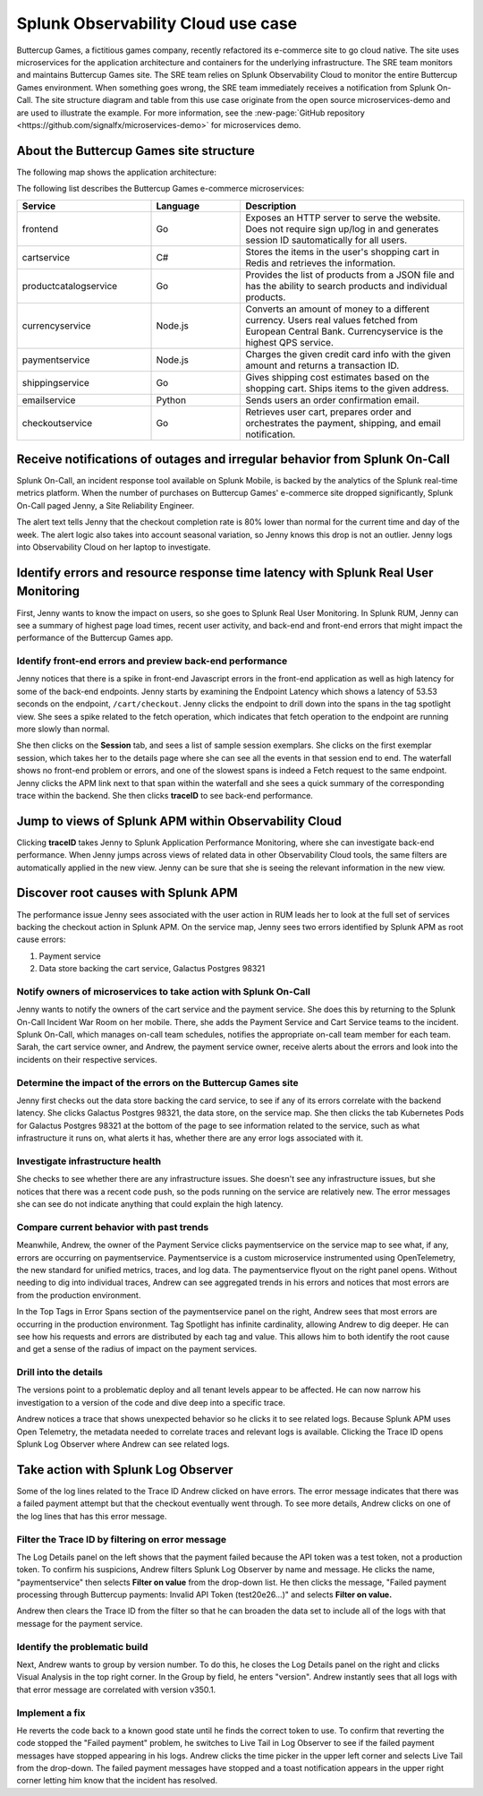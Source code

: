 .. _get-started-use-case:

***********************************
Splunk Observability Cloud use case
***********************************

.. meta::
   :description: An example use case for Splunk Observability Cloud.

Buttercup Games, a fictitious games company, recently refactored its e-commerce site to go cloud native. 
The site uses microservices for the application architecture and containers for the underlying infrastructure. 
The SRE team monitors and maintains Buttercup Games site. 
The SRE team relies on Splunk Observability Cloud to monitor the entire Buttercup Games environment. 
When something goes wrong, the SRE team immediately receives a notification from Splunk On-Call. 
The site structure diagram and table from this use case originate from the 
open source microservices-demo and are used to illustrate the example. 
For more information, see the :new-page:`GitHub repository <https://github.com/signalfx/microservices-demo>` for microservices demo.

========================================
About the Buttercup Games site structure
========================================

The following map shows the application architecture:

..  image:: /_images/get-started/online_boutique_microservices_map.png
    :width: 80%
    :alt: This image describes the application architecture for the fictitious Buttercup Games e-commerce site.

The following list describes the Buttercup Games e-commerce microservices:

.. list-table::
   :header-rows: 1
   :widths: 30, 20, 50

   * - :strong:`Service`
     - :strong:`Language`
     - :strong:`Description`

   * - frontend
     - Go
     - Exposes an HTTP server to serve the website. Does not require sign up/log in and generates session ID sautomatically for all users.

   * - cartservice
     - C#
     - Stores the items in the user's shopping cart in Redis and retrieves the information.

   * - productcatalogservice
     - Go
     - Provides the list of products from a JSON file and has the ability to search products and individual products.

   * - currencyservice
     - Node.js
     - Converts an amount of money to a different currency. Users real values fetched from European Central Bank. Currencyservice is the highest QPS service.

   * - paymentservice
     - Node.js
     - Charges the given credit card info with the given amount and returns a transaction ID.

   * - shippingservice
     - Go
     - Gives shipping cost estimates based on the shopping cart. Ships items to the given address.

   * - emailservice
     - Python
     - Sends users an order confirmation email.

   * - checkoutservice
     - Go
     - Retrieves user cart, prepares order and orchestrates the payment, shipping, and email notification.

===========================================================================
Receive notifications of outages and irregular behavior from Splunk On-Call
===========================================================================

Splunk On-Call, an incident response tool available on Splunk Mobile, 
is backed by the analytics of the Splunk real-time metrics platform. 
When the number of purchases on Buttercup Games' e-commerce site dropped significantly, 
Splunk On-Call paged Jenny, a Site Reliability Engineer.

The alert text tells Jenny that the checkout completion rate is 80% lower than normal 
for the current time and day of the week. The alert logic also takes into account seasonal variation, 
so Jenny knows this drop is not an outlier. Jenny logs into Observability Cloud on her laptop to investigate.

===================================================================================
Identify errors and resource response time latency with Splunk Real User Monitoring
===================================================================================

First, Jenny wants to know the impact on users, 
so she goes to Splunk Real User Monitoring. In Splunk RUM, 
Jenny can see a summary of highest page load times, recent user activity, 
and back-end and front-end errors that might impact the performance of the Buttercup Games app.

Identify front-end errors and preview back-end performance
==========================================================

Jenny notices that there is a spike in front-end Javascript errors 
in the front-end application as well as high latency for some of the back-end endpoints. 
Jenny starts by examining the Endpoint Latency which shows a 
latency of 53.53 seconds on the endpoint, ``/cart/checkout``. 
Jenny clicks the endpoint to drill down into the spans in the tag spotlight view. 
She sees a spike related to the fetch operation, which indicates that fetch operation to the endpoint are running more slowly than normal.

She then clicks on the :strong:`Session` tab, 
and sees a list of sample session exemplars. 
She clicks on the first exemplar session, which takes her to the details page 
where she can see all the events in that session end to end. 
The waterfall shows no front-end problem or errors, 
and one of the slowest spans is indeed a Fetch request to the same endpoint. 
Jenny clicks the APM link next to that span within the waterfall and 
she sees a quick summary of the corresponding trace within the backend. 
She then clicks :strong:`traceID` to see back-end performance.

===========================================================
Jump to views of Splunk APM within Observability Cloud
===========================================================

Clicking :strong:`traceID` takes Jenny to Splunk Application Performance Monitoring, 
where she can investigate back-end performance.
When Jenny jumps across views of related data 
in other Observability Cloud tools, 
the same filters are automatically applied in the new view. 
Jenny can be sure that she is seeing the relevant information in the new view.

====================================
Discover root causes with Splunk APM
====================================

The performance issue Jenny sees associated with the user action in RUM leads her to look at 
the full set of services backing the checkout action in Splunk APM. 
On the service map, Jenny sees two errors identified by Splunk APM as root cause errors:

1. Payment service
2. Data store backing the cart service, Galactus Postgres 98321

Notify owners of microservices to take action with Splunk On-Call
=================================================================

Jenny wants to notify the owners of the cart service and the payment service. 
She does this by returning to the Splunk On-Call Incident War Room on her mobile. 
There, she adds the Payment Service and Cart Service teams to the incident. 
Splunk On-Call, which manages on-call team schedules, notifies the appropriate on-call team member for each team. 
Sarah, the cart service owner, and Andrew, the payment service owner, 
receive alerts about the errors and look into the incidents on their respective services.

Determine the impact of the errors on the Buttercup Games site
==============================================================

Jenny first checks out the data store backing the card service, 
to see if any of its errors correlate with the backend latency. 
She clicks Galactus Postgres 98321, the data store, on the service map. 
She then clicks the tab Kubernetes Pods for Galactus Postgres 98321 
at the bottom of the page to see information related to the service, 
such as what infrastructure it runs on, what alerts it has, whether there are any error logs associated with it.

Investigate infrastructure health
=================================

She checks to see whether there are any infrastructure issues. 
She doesn't see any infrastructure issues, but she notices that there was a recent code push, 
so the pods running on the service are relatively new. 
The error messages she can see do not indicate anything that could explain the high latency.

Compare current behavior with past trends
=========================================

Meanwhile, Andrew, the owner of the Payment Service clicks 
paymentservice on the service map to see what, if any, errors 
are occurring on paymentservice. Paymentservice is a custom microservice 
instrumented using OpenTelemetry, the new standard for unified metrics, traces, 
and log data. The paymentservice flyout on the right panel opens. Without needing 
to dig into individual traces, Andrew can see aggregated trends in his errors and 
notices that most errors are from the production environment.

In the Top Tags in Error Spans section of the paymentservice panel on the right, 
Andrew sees that most errors are occurring in the production environment. 
Tag Spotlight has infinite cardinality, allowing Andrew to dig deeper. 
He can see how his requests and errors are distributed by each tag and value. 
This allows him to both identify the root cause and get a sense of the radius of impact on the payment services.

Drill into the details
======================

The versions point to a problematic deploy and all tenant levels appear 
to be affected. He can now narrow his investigation to a version of the code and dive deep into a specific trace.

Andrew notices a trace that shows unexpected behavior so he clicks 
it to see related logs. Because Splunk APM uses Open Telemetry, 
the metadata needed to correlate traces and relevant logs is available. 
Clicking the Trace ID opens Splunk Log Observer where Andrew can see related logs.

=====================================
Take action with Splunk Log Observer
=====================================

Some of the log lines related to the Trace ID Andrew clicked on have errors. 
The error message indicates that there was a failed payment attempt but that 
the checkout eventually went through. To see more details, Andrew clicks on one 
of the log lines that has this error message.


Filter the Trace ID by filtering on error message
=================================================

The Log Details panel on the left shows that the payment failed because 
the API token was a test token, not a production token. 
To confirm his suspicions, Andrew filters Splunk Log Observer by name and message. 
He clicks the name, "paymentservice" then selects :strong:`Filter on value` 
from the drop-down list. He then clicks the message, 
"Failed payment processing through Buttercup payments: Invalid API Token (test20e26…)" 
and selects :strong:`Filter on value.`

Andrew then clears the Trace ID from the filter 
so that he can broaden the data set to include all of the logs with that message for the payment service.

Identify the problematic build
==============================

Next, Andrew wants to group by version number. 
To do this, he closes the Log Details panel on the right and clicks Visual Analysis 
in the top right corner. In the Group by field, he enters "version". 
Andrew instantly sees that all logs with that error message are correlated with version v350.1.

Implement a fix
===============

He reverts the code back to a known good state until he finds 
the correct token to use. To confirm that reverting the code stopped 
the "Failed payment" problem, he switches to Live Tail in Log Observer 
to see if the failed payment messages have stopped appearing in his logs. 
Andrew clicks the time picker in the upper left corner and selects Live Tail from the drop-down. 
The failed payment messages have stopped and a toast notification appears in the upper right corner letting him know that the incident has resolved.
